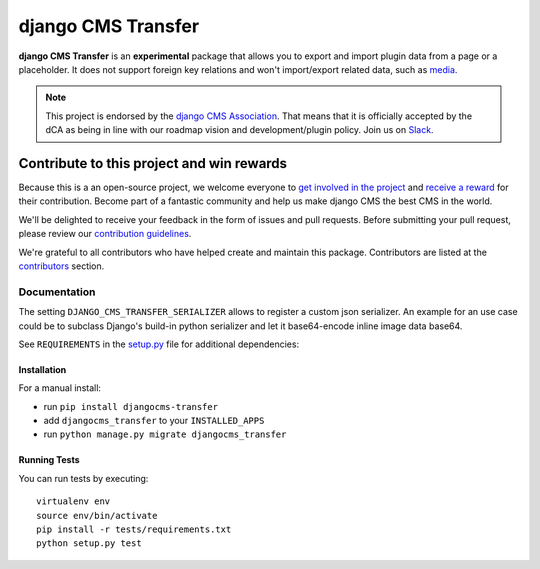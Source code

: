 ===================
django CMS Transfer
===================

|pypi| |build| |coverage|

**django CMS Transfer** is an **experimental** package that allows you to export
and import plugin data from a page or a placeholder. It does not support foreign
key relations and won't import/export related data, such as `media <https://github.com/django-cms/djangocms-transfer/issues/18>`_.

.. note:: 
        
        This project is endorsed by the `django CMS Association <https://www.django-cms.org/en/about-us/>`_.
        That means that it is officially accepted by the dCA as being in line with our roadmap vision and development/plugin policy. 
        Join us on `Slack <https://www.django-cms.org/slack/>`_.

.. image:: preview.gif


*******************************************
Contribute to this project and win rewards
*******************************************

Because this is a an open-source project, we welcome everyone to
`get involved in the project <https://www.django-cms.org/en/contribute/>`_ and
`receive a reward <https://www.django-cms.org/en/bounty-program/>`_ for their contribution. 
Become part of a fantastic community and help us make django CMS the best CMS in the world.   

We'll be delighted to receive your
feedback in the form of issues and pull requests. Before submitting your
pull request, please review our `contribution guidelines
<http://docs.django-cms.org/en/latest/contributing/index.html>`_.

We're grateful to all contributors who have helped create and maintain this package.
Contributors are listed at the `contributors <https://github.com/django-cms/djangocms-transfer/graphs/contributors>`_
section.


Documentation
=============

The setting ``DJANGO_CMS_TRANSFER_SERIALIZER`` allows to register a custom json serializer. An example for an use case could be to subclass Django's build-in python serializer and let it base64-encode inline image data base64. 

See ``REQUIREMENTS`` in the `setup.py <https://github.com/divio/djangocms-transfer/blob/master/setup.py>`_
file for additional dependencies:

|python| |django| |djangocms|


Installation
------------

For a manual install:

* run ``pip install djangocms-transfer``
* add ``djangocms_transfer`` to your ``INSTALLED_APPS``
* run ``python manage.py migrate djangocms_transfer``


Running Tests
-------------

You can run tests by executing::

    virtualenv env
    source env/bin/activate
    pip install -r tests/requirements.txt
    python setup.py test


.. |pypi| image:: https://badge.fury.io/py/djangocms-transfer.svg
    :target: http://badge.fury.io/py/djangocms-transfer
.. |build| image:: https://travis-ci.org/divio/djangocms-transfer.svg?branch=master
    :target: https://travis-ci.org/divio/djangocms-transfer
.. |coverage| image:: https://codecov.io/gh/divio/djangocms-transfer/branch/master/graph/badge.svg
    :target: https://codecov.io/gh/divio/djangocms-transfer

.. |python| image:: https://img.shields.io/badge/python-3.5+-blue.svg
    :target: https://pypi.org/project/djangocms-transfer/
.. |django| image:: https://img.shields.io/badge/django-2.2,%203.0,%203.1-blue.svg
    :target: https://www.djangoproject.com/
.. |djangocms| image:: https://img.shields.io/badge/django%20CMS-3.7%2B-blue.svg
    :target: https://www.django-cms.org/
